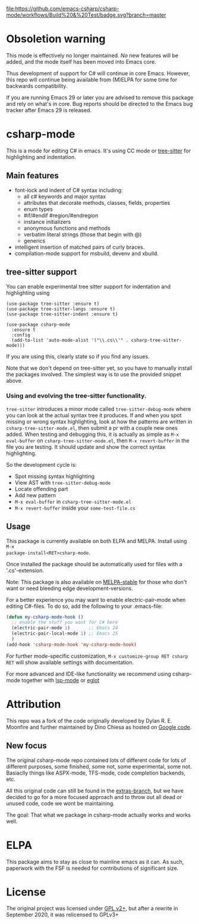 [[https://github.com/emacs-csharp/csharp-mode/actions][file:https://github.com/emacs-csharp/csharp-mode/workflows/Build%20&%20Test/badge.svg?branch=master]]
[[https://melpa.org/#/csharp-mode][file:https://melpa.org/packages/csharp-mode-badge.svg]]
[[https://stable.melpa.org/#/csharp-mode][file:https://stable.melpa.org/packages/csharp-mode-badge.svg]]
[[https://elpa.gnu.org/packages/csharp-mode.html][file:https://elpa.gnu.org/packages/csharp-mode.svg]]

* Obsoletion warning

This mode is effectively no longer maintained. /No/ new features
will be added, and the mode itself has been moved into Emacs core.

Thus development of support for C# will continue in core Emacs.  However, this repo will continue
being available from (M)ELPA for some time for backwards compatibility.

If you are running Emacs 29 or later you are advised to remove this package and rely
on what's in core.  Bug reports should be directed to the Emacs bug tracker
after Emacs 29 is released.

* csharp-mode

This is a mode for editing C# in emacs. It's using CC mode or [[https://github.com/ubolonton/emacs-tree-sitter][tree-sitter]] for
highlighting and indentation.

** Main features

- font-lock and indent of C# syntax including:
  - all c# keywords and major syntax
  - attributes that decorate methods, classes, fields, properties
  - enum types
  - #if/#endif #region/#endregion
  - instance initializers
  - anonymous functions and methods
  - verbatim literal strings (those that begin with @)
  - generics
- intelligent insertion of matched pairs of curly braces.
- compilation-mode support for msbuild, devenv and xbuild.

** tree-sitter support
You can enable experimental tree sitter support for indentation and highlighting using
#+begin_src elisp
  (use-package tree-sitter :ensure t)
  (use-package tree-sitter-langs :ensure t)
  (use-package tree-sitter-indent :ensure t)

  (use-package csharp-mode
    :ensure t
    :config
    (add-to-list 'auto-mode-alist '("\\.cs\\'" . csharp-tree-sitter-mode)))
#+end_src
If you are using this, clearly state so if you find any issues.

Note that we don't depend on tree-sitter yet, so you have to manually install
the packages involved.  The simplest way is to use the provided snippet above.

*** Using and evolving the tree-sitter functionality.
=tree-sitter= introduces a minor mode called =tree-sitter-debug-mode= where you can
look at the actual syntax tree it produces.  If and when you spot missing or
wrong syntax highlighting, look at how the patterns are written in
=csharp-tree-sitter-mode.el=, then submit a pr with a couple new ones added.  When
testing and debugging this, it is actually as simple as =M-x eval-buffer= on
=csharp-tree-sitter-mode.el=, then =M-x revert-buffer= in the file you are testing.
It should update and show the correct syntax highlighting.


So the development cycle is:
- Spot missing syntax highlighting
- View AST with =tree-sitter-debug-mode=
- Locate offending part
- Add new pattern
- =M-x eval-buffer= in =csharp-tree-sitter-mode.el=
- =M-x revert-buffer= inside your =some-test-file.cs=


** Usage

This package is currently available on both ELPA and MELPA. Install using ~M-x
package-install<RET>csharp-mode~.

Once installed the package should be automatically used for files with a '.cs'-extension.

Note: This package is also available on [[http://stable.melpa.org/][MELPA-stable]] for those who don't want or need
bleeding edge development-versions.

For a better experience you may want to enable electric-pair-mode when editing C#-files.
To do so, add the following to your .emacs-file:

#+BEGIN_SRC emacs-lisp
  (defun my-csharp-mode-hook ()
    ;; enable the stuff you want for C# here
    (electric-pair-mode 1)       ;; Emacs 24
    (electric-pair-local-mode 1) ;; Emacs 25
    )
  (add-hook 'csharp-mode-hook 'my-csharp-mode-hook)
#+END_SRC

For further mode-specific customization, ~M-x customize-group RET csharp RET~ will show available settings with documentation.

For more advanced and IDE-like functionality we recommend using csharp-mode together
with [[https://github.com/emacs-lsp/lsp-mode][lsp-mode]] or [[https://github.com/joaotavora/eglot][eglot]]

* Attribution

This repo was a fork of the code originally developed by Dylan R. E. Moonfire and
further maintained by Dino Chiesa as hosted on [[https://code.google.com/p/csharpmode/][Google code]].

** New focus

The original csharp-mode repo contained lots of different code for lots of different purposes,
some finished, some not, some experimental, some not. Basiaclly things like ASPX-mode, TFS-mode,
code completion backends, etc.

All this original code can still be found in the [[https://github.com/josteink/csharp-mode/tree/extras][extras-branch]], but we have decided to
go for a more focused approach and to throw out all dead or unused code, code we wont
be maintaining.

The goal: That what we package in csharp-mode actually works and works well.

* ELPA
This package aims to stay as close to mainline emacs as it can.  As such,
paperwork with the FSF is needed for contributions of significant size.


* License

The original project was licensed under [[https://www.gnu.org/licenses/gpl-2.0.html][GPL v2+]], but after a rewrite in September
2020, it was relicensed to GPLv3+
